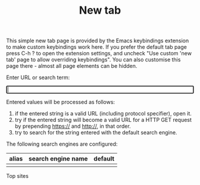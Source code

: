 #+OPTIONS: html-postamble:nil toc:nil
#+EXPORT_FILE_NAME: new-tab.html
#+TITLE: New tab

#+ATTR_HTML: :id introduction
#+BEGIN_snippet
This simple new tab page is provided by the Emacs keybindings extension to make custom keybindings work here. If you prefer the default tab page press C-h ? to open the extension settings, and uncheck "Use custom 'new tab' page to allow overriding keybindings". You can also customise this page there - almost all page elements can be hidden.
#+END_snippet

#+ATTR_HTML: :id input_label
#+BEGIN_snippet
Enter URL or search term:
#+END_snippet

#+BEGIN_EXPORT html
<form id="form">
<label><input type="search" name="urlbar" id="urlbar" style="width:100%" autofocus/><br/>
</form>

<script src="keybindings.js"></script>
<script src="new-tab.js"></script>
#+END_EXPORT

#+ATTR_HTML: :id url_instructions
#+BEGIN_snippet
Entered values will be processed as follows:

1. if the entered string is a valid URL (including protocol specifier), open it.
2. try if the entered string will become a valid URL for a HTTP GET request by prepending https:// and http://, in that order.
3. try to search for the string entered with the default search engine.
#+END_snippet

#+ATTR_HTML: :id search_engines
#+BEGIN_snippet
The following search engines are configured:

#+ATTR_HTML: :id search_engine_table
| alias | search engine name | default |
|-------+--------------------+---------|
|       |                    |         |
#+END_snippet

#+ATTR_HTML: :id top_sites
#+BEGIN_snippet
Top sites
#+BEGIN_EXPORT html
<div class="icon-group" id="top-site-group"></div>
#+END_EXPORT
#+END_snippet
